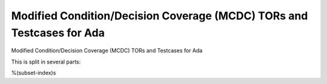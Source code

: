 Modified Condition/Decision Coverage (MCDC) TORs and Testcases for Ada
======================================================================

Modified Condition/Decision Coverage (MCDC) TORs and Testcases for Ada

.. index::
   pair: Ada; MCDC Coverage
   single: Requirements; Ada MCDC Coverage

This is split in several parts:

%(subset-index)s

